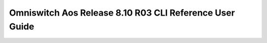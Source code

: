 ==================
Omniswitch Aos Release 8.10 R03 CLI Reference User Guide
==================

.. raw:: html

   <iframe src="/en/latest/_static/Omniswitch Aos Release 8.10 R03 CLI Reference User Guide.pdf"
           width="100%" height="800px"
           style="border:none;">
   </iframe>
